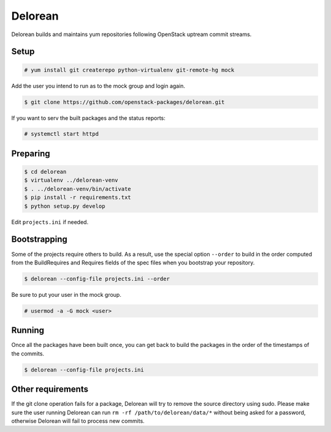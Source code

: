 ========
Delorean
========

Delorean builds and maintains yum repositories following OpenStack
uptream commit streams.

Setup
-----

.. code-block:: shell-session

    # yum install git createrepo python-virtualenv git-remote-hg mock

Add the user you intend to run as to the mock group and login again.

.. code-block:: shell-session

    $ git clone https://github.com/openstack-packages/delorean.git

If you want to serv the built packages and the status reports:

.. code-block:: shell-session

    # systemctl start httpd

Preparing
---------

.. code-block:: shell-session

    $ cd delorean
    $ virtualenv ../delorean-venv
    $ . ../delorean-venv/bin/activate
    $ pip install -r requirements.txt
    $ python setup.py develop


Edit ``projects.ini`` if needed.

Bootstrapping
-------------

Some of the projects require others to build. As a result, use the
special option ``--order`` to build in the order computed from the
BuildRequires and Requires fields of the spec files when you bootstrap
your repository.

.. code-block:: shell-session

    $ delorean --config-file projects.ini --order

Be sure to put your user in the mock group.

.. code-block:: shell-session

    # usermod -a -G mock <user>

Running
-------

Once all the packages have been built once, you can get back to build
the packages in the order of the timestamps of the commits.

.. code-block:: shell-session

    $ delorean --config-file projects.ini

Other requirements
------------------

If the git clone operation fails for a package, Delorean will try to remove
the source directory using sudo. Please make sure the user running Delorean
can run ``rm -rf /path/to/delorean/data/*`` without being asked for a password,
otherwise Delorean will fail to process new commits.
